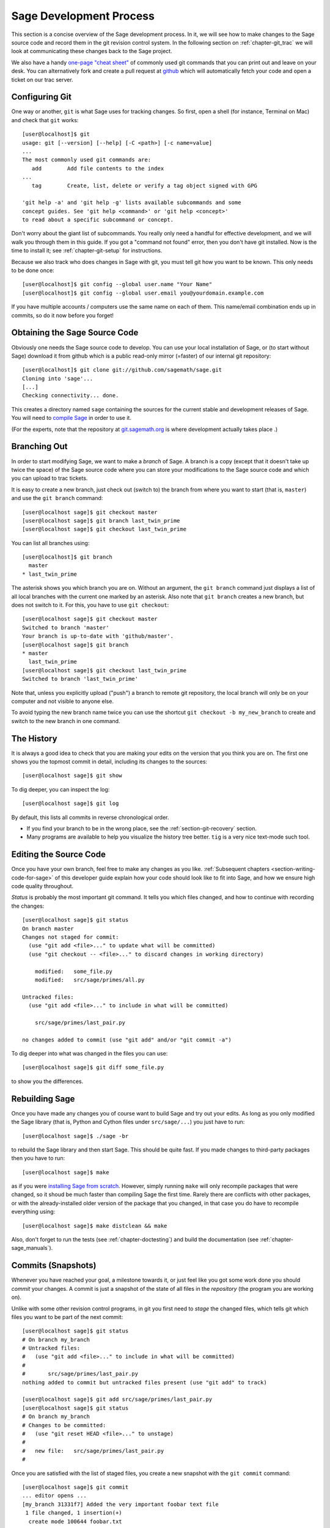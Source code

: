 .. _chapter-walkthrough:

========================
Sage Development Process
========================

This section is a concise overview of the Sage development process. In
it, we will see how to make changes to the Sage source code and record
them in the git revision control system. In the following section on
:ref:`chapter-git_trac` we will look at communicating these changes
back to the Sage project.


We also have a handy `one-page "cheat sheet"
<http://github.com/sagemath/git-trac-command/raw/master/doc/git-cheat-sheet.pdf>`_
of commonly used git commands that you can print out and leave on your
desk.
You can alternatively fork and create a pull request at
`github <http://github.com/sagemath/sage>`_ which will automatically fetch
your code and open a ticket on our trac server.


.. _section-walkthrough-setup-git:

Configuring Git
===============

One way or another, ``git`` is what Sage uses for tracking changes.
So first, open a shell (for instance, Terminal on Mac) and check that
``git`` works::
    
    [user@localhost]$ git
    usage: git [--version] [--help] [-C <path>] [-c name=value]
    ...
    The most commonly used git commands are:
       add        Add file contents to the index
    ...
       tag        Create, list, delete or verify a tag object signed with GPG
    
    'git help -a' and 'git help -g' lists available subcommands and some
    concept guides. See 'git help <command>' or 'git help <concept>'
    to read about a specific subcommand or concept.


Don't worry about the giant list of subcommands. You really only need
a handful for effective development, and we will walk you through them
in this guide. If you got a "command not found" error, then you don't
have git installed. Now is the time to install it; see
:ref:`chapter-git-setup` for instructions.

Because we also track who does changes in Sage with git, you must tell
git how you want to be known. This only needs to be done once::

    [user@localhost]$ git config --global user.name "Your Name"
    [user@localhost]$ git config --global user.email you@yourdomain.example.com

If you have multiple accounts / computers use the same name on each of
them. This name/email combination ends up in commits, so do it now
before you forget!


.. _section-walkthrough-sage-source:

Obtaining the Sage Source Code
==============================

Obviously one needs the Sage source code to develop.  You can use your
local installation of Sage, or (to start without Sage) download it
from github which is a public read-only mirror (=faster) of our
internal git repository::

    [user@localhost]$ git clone git://github.com/sagemath/sage.git
    Cloning into 'sage'...
    [...]
    Checking connectivity... done.
    
This creates a directory named ``sage`` containing the sources for the
current stable and development releases of Sage.  You will need to
`compile Sage <http://www.sagemath.org/doc/installation/source.html>`_
in order to use it.

(For the experts, note that the repository at
`git.sagemath.org <http://git.sagemath.org>`_ is where development
actually takes place .)


.. _section-walkthrough-branch:

Branching Out
=============

In order to start modifying Sage, we want to make a *branch* of Sage.
A branch is a copy (except that it doesn't take up twice the space) of
the Sage source code where you can store your modifications to the
Sage source code and which you can upload to trac tickets.

It is easy to create a new branch, just check out (switch to) the branch
from where you want to start (that is, ``master``) and use the ``git
branch`` command::

    [user@localhost sage]$ git checkout master
    [user@localhost sage]$ git branch last_twin_prime
    [user@localhost sage]$ git checkout last_twin_prime

You can list all branches using::

    [user@localhost]$ git branch
      master
    * last_twin_prime

The asterisk shows you which branch you are on. Without an argument,
the ``git branch`` command just displays a list of all local branches
with the current one marked by an asterisk. Also note that ``git
branch`` creates a new branch, but does not switch to it. For this,
you have to use ``git checkout``::

    [user@localhost sage]$ git checkout master
    Switched to branch 'master'
    Your branch is up-to-date with 'github/master'.
    [user@localhost sage]$ git branch
    * master
      last_twin_prime
    [user@localhost sage]$ git checkout last_twin_prime
    Switched to branch 'last_twin_prime'

Note that, unless you explicitly upload ("push") a branch to remote
git repository, the local branch will only be on your computer and not
visible to anyone else. 

To avoid typing the new branch name twice you can use the shortcut
``git checkout -b my_new_branch`` to create and switch to the new
branch in one command.



.. _section_walkthrough_logs:

The History
===========

It is always a good idea to check that you are making your edits on
the version that you think you are on. The first one shows you the
topmost commit in detail, including its changes to the sources::

    [user@localhost sage]$ git show

To dig deeper, you can inspect the log::

    [user@localhost sage]$ git log

By default, this lists all commits in reverse chronological order.

- If you find your branch to be in the wrong place, see the
  :ref:`section-git-recovery` section.

- Many programs are available to help you visualize the history tree
  better. ``tig`` is a very nice text-mode such tool.

.. _section-walkthrough-add-edit:

Editing the Source Code
=======================

Once you have your own branch, feel free to make any changes as you
like. :ref:`Subsequent chapters <section-writing-code-for-sage>` of
this developer guide explain how your code should look like to fit
into Sage, and how we ensure high code quality throughout.

*Status* is probably the most important git command. It tells
you which files changed, and how to continue with recording the
changes::

    [user@localhost sage]$ git status
    On branch master
    Changes not staged for commit:
      (use "git add <file>..." to update what will be committed)
      (use "git checkout -- <file>..." to discard changes in working directory)
    
        modified:   some_file.py
        modified:   src/sage/primes/all.py
    
    Untracked files:
      (use "git add <file>..." to include in what will be committed)
    
        src/sage/primes/last_pair.py
    
    no changes added to commit (use "git add" and/or "git commit -a")

To dig deeper into what was changed in the files you can use::

    [user@localhost sage]$ git diff some_file.py

to show you the differences.



.. _section-walkthrough-make:

Rebuilding Sage
===============

Once you have made any changes you of course want to build Sage and
try out your edits. As long as you only modified the Sage library
(that is, Python and Cython files under ``src/sage/...``) you just
have to run::

    [user@localhost sage]$ ./sage -br

to rebuild the Sage library and then start Sage. This should be quite
fast. If you made changes to third-party packages then you have to
run::

    [user@localhost sage]$ make

as if you were `installing Sage from scratch
<http://www.sagemath.org/doc/installation/source.html>`_.
However, simply running ``make`` will only recompile packages
that were changed, so it shoud be much faster than compiling Sage
the first time. Rarely there are conflicts with other packages,
or with the already-installed older version of the package that you
changed, in that case you do have to recompile everything using::

    [user@localhost sage]$ make distclean && make

Also, don't forget to run the tests (see :ref:`chapter-doctesting`)
and build the documentation (see :ref:`chapter-sage_manuals`).


.. _section-walkthrough-commit:

Commits (Snapshots)
===================

Whenever you have reached your goal, a milestone towards it, or
just feel like you got some work done you should *commit* your
changes. A commit is just a snapshot of the state of all files in
the *repository* (the program you are working on).

Unlike with some other revision control programs, in git you first
need to *stage* the changed files, which tells git which files you
want to be part of the next commit::

    [user@localhost sage]$ git status
    # On branch my_branch
    # Untracked files:
    #   (use "git add <file>..." to include in what will be committed)
    #
    #       src/sage/primes/last_pair.py
    nothing added to commit but untracked files present (use "git add" to track)

    [user@localhost sage]$ git add src/sage/primes/last_pair.py
    [user@localhost sage]$ git status
    # On branch my_branch
    # Changes to be committed:
    #   (use "git reset HEAD <file>..." to unstage)
    #
    #   new file:   src/sage/primes/last_pair.py
    #

Once you are satisfied with the list of staged files, you create a new
snapshot with the ``git commit`` command::

    [user@localhost sage]$ git commit
    ... editor opens ...
    [my_branch 31331f7] Added the very important foobar text file
     1 file changed, 1 insertion(+)
      create mode 100644 foobar.txt

This will open an editor for you to write your commit message. The
commit message should generally have a one-line description, followed
by an empty line, followed by further explanatory text::

    Added the last twin prime

    This is an example commit message. You see there is a one-line
    summary followed by more detailed description, if necessary.

You can then continue working towards your next milestone, make
another commit, repeat until finished. As long as you do not
``git checkout`` another branch, all commits that you make will be part of
the branch that you created.






